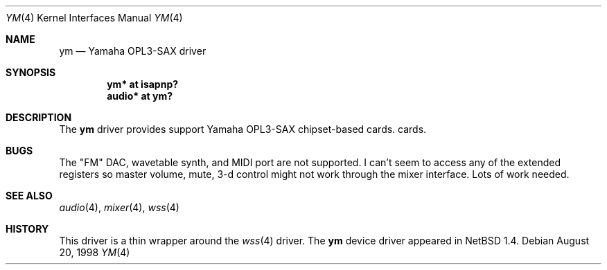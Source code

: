 .\" $OpenBSD: ym.4,v 1.1 1998/08/22 02:03:05 csapuntz Exp $
.\" Copyright (c) 1998 Constantine Paul Sapuntzakis
.\" All rights reserved
.\"
.\" Author: Constantine Paul Sapuntzakis (csapuntz@cvs.openbsd.org)
.\"
.\" Redistribution and use in source and binary forms, with or without
.\" modification, are permitted provided that the following conditions
.\" are met:
.\" 1. Redistributions of source code must retain the above copyright
.\"    notice, this list of conditions and the following disclaimer.
.\" 2. Redistributions in binary form must reproduce the above copyright
.\"    notice, this list of conditions and the following disclaimer in the
.\"    documentation and/or other materials provided with the distribution.
.\" 3. The author's name or those of the contributors may not be used to
.\"    endorse or promote products derived from this software without 
.\"    specific prior written permission.
.\"
.\" THIS SOFTWARE IS PROVIDED BY THE AUTHOR(S) AND CONTRIBUTORS
.\" ``AS IS'' AND ANY EXPRESS OR IMPLIED WARRANTIES, INCLUDING, BUT NOT LIMITED
.\" TO, THE IMPLIED WARRANTIES OF MERCHANTABILITY AND FITNESS FOR A PARTICULAR
.\" PURPOSE ARE DISCLAIMED.  IN NO EVENT SHALL THE AUTHOR OR CONTRIBUTORS
.\" BE LIABLE FOR ANY DIRECT, INDIRECT, INCIDENTAL, SPECIAL, EXEMPLARY, OR
.\" CONSEQUENTIAL DAMAGES (INCLUDING, BUT NOT LIMITED TO, PROCUREMENT OF
.\" SUBSTITUTE GOODS OR SERVICES; LOSS OF USE, DATA, OR PROFITS; OR BUSINESS
.\" INTERRUPTION) HOWEVER CAUSED AND ON ANY THEORY OF LIABILITY, WHETHER IN
.\" CONTRACT, STRICT LIABILITY, OR TORT (INCLUDING NEGLIGENCE OR OTHERWISE)
.\" ARISING IN ANY WAY OUT OF THE USE OF THIS SOFTWARE, EVEN IF ADVISED OF THE
.\" POSSIBILITY OF SUCH DAMAGE.
.\"
.Dd August 20, 1998
.Dt YM 4
.Os
.Sh NAME
.Nm ym
.Nd Yamaha OPL3-SAX driver
.Sh SYNOPSIS
.Cd "ym* at isapnp?"
.Cd "audio* at ym?"
.Sh DESCRIPTION
The
.Nm
driver provides support Yamaha OPL3-SAX chipset-based cards.
cards. 

.Sh BUGS
The "FM" DAC, wavetable synth, and MIDI port are not
supported.  I can't seem to access any of the extended registers so
master volume, mute, 3-d control might not work through the mixer interface.
Lots of work needed.
.Sh SEE ALSO
.Xr audio 4 ,
.Xr mixer 4 ,
.Xr wss 4
.Sh HISTORY
This driver is a thin wrapper around the 
.Xr wss 4
driver.
The
.Nm
device driver appeared in
.Nx 1.4 .
